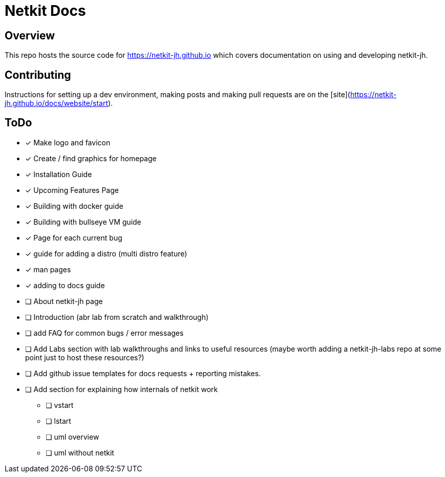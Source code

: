 = Netkit Docs

== Overview

This repo hosts the source code for https://netkit-jh.github.io which covers documentation on using and developing netkit-jh.

== Contributing

Instructions for setting up a dev environment, making posts and making pull requests are on the [site](https://netkit-jh.github.io/docs/website/start).


== ToDo

* [*] Make logo and favicon
* [*] Create / find graphics for homepage
* [*] Installation Guide
* [*] Upcoming Features Page
* [*] Building with docker guide
* [*] Building with bullseye VM guide
* [*] Page for each current bug
* [*] guide for adding a distro (multi distro feature)
* [*] man pages
* [*] adding to docs guide
* [ ] About netkit-jh page
* [ ] Introduction (abr lab from scratch and walkthrough)
* [ ] add FAQ for common bugs / error messages
* [ ] Add Labs section with lab walkthroughs and links to useful resources (maybe worth adding a netkit-jh-labs repo at some point just to host these resources?)
* [ ] Add github issue templates for docs requests + reporting mistakes.
* [ ] Add section for explaining how internals of netkit work
** [ ] vstart
** [ ] lstart
** [ ] uml overview
** [ ] uml without netkit
